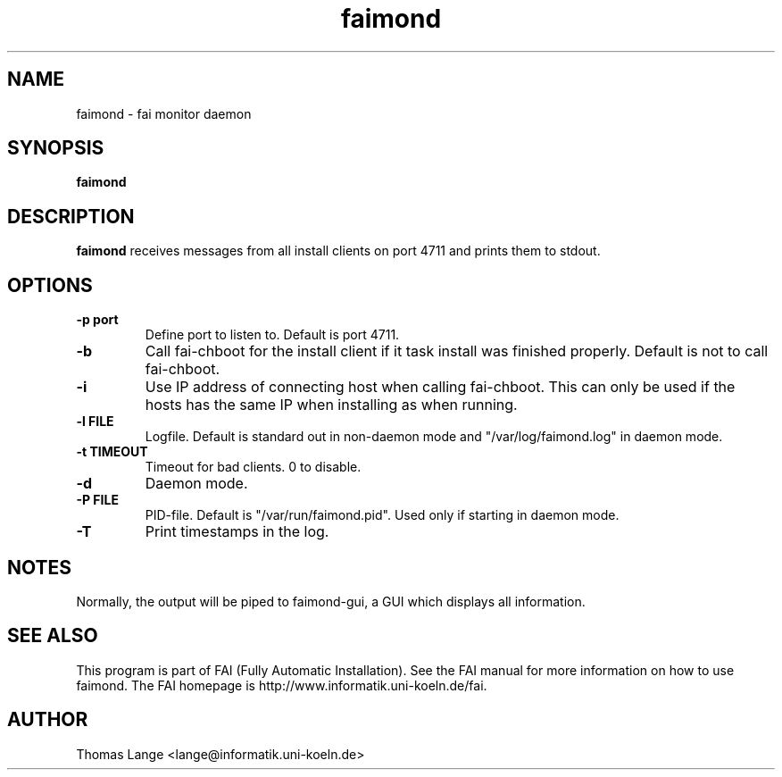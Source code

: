 .\"                                      Hey, EMACS: -*- nroff -*-
.TH faimond 8 "16 september 2008" "FAI 3.2"

.SH NAME
faimond \- fai monitor daemon
.SH SYNOPSIS
.B faimond
.SH DESCRIPTION
.B faimond
receives messages from all install clients on port 4711 and prints
them to stdout.
.SH OPTIONS
.TP
.B "-p " port
Define port to listen to. Default is port 4711.
.TP
.B "-b "
Call fai-chboot for the install client if it task install was finished
properly. Default is not to call fai-chboot.
.TP
.B "-i"
Use IP address of connecting host when calling fai-chboot. This can only be used
if the hosts has the same IP when installing as when running.
.TP
.B "-l FILE"
Logfile. Default is standard out in non-daemon mode and "/var/log/faimond.log"
in daemon mode.
.TP
.B "-t TIMEOUT"
Timeout for bad clients. 0 to disable.
.TP
.B "-d"
Daemon mode.
.TP
.B "-P FILE"
PID-file. Default is "/var/run/faimond.pid". Used only if starting in daemon
mode.
.TP
.B "-T"
Print timestamps in the log.
.SH NOTES
Normally, the output will be piped to faimond-gui, a GUI which displays
all information.
.SH SEE ALSO
.br
This program is part of FAI (Fully Automatic Installation).  See the FAI manual
for more information on how to use faimond.  The FAI homepage is http://www.informatik.uni-koeln.de/fai.
.SH AUTHOR
Thomas Lange <lange@informatik.uni-koeln.de>
